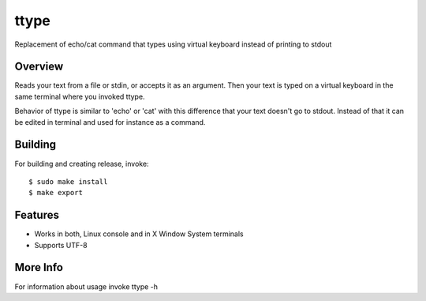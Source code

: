=====
ttype
=====

Replacement of echo/cat command that types using virtual keyboard instead of printing to stdout 

Overview
--------

Reads your text from a file or stdin, or accepts it as an argument. Then your text is typed on a virtual keyboard in the same terminal where you invoked ttype.

Behavior of ttype is similar to 'echo' or 'cat' with this difference that your text doesn't go to stdout. Instead of that it can be edited in terminal and used for instance as a command.

Building
--------

For building and creating release, invoke:

::

   $ sudo make install
   $ make export

Features
--------

* Works in both, Linux console and in X Window System terminals
* Supports UTF-8

More Info
---------

For information about usage invoke ttype -h



